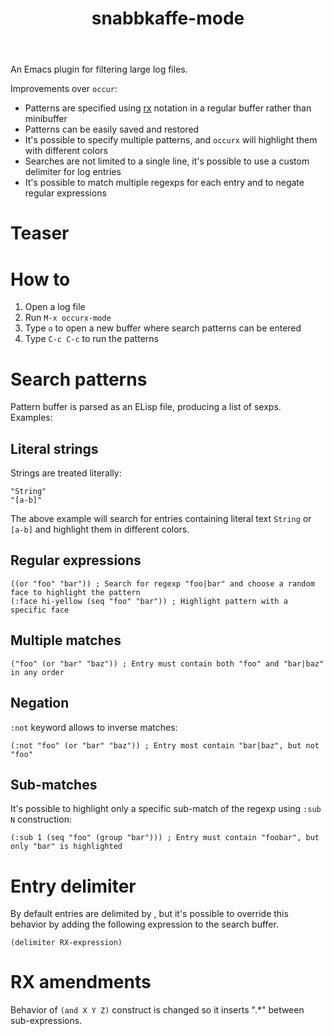 #+TITLE: snabbkaffe-mode

An Emacs plugin for filtering large log files.

Improvements over =occur=:
- Patterns are specified using [[https://www.gnu.org/software/emacs/manual/html_node/elisp/Rx-Notation.html][rx]] notation in a regular buffer rather than minibuffer
- Patterns can be easily saved and restored
- It's possible to specify multiple patterns, and =occurx= will highlight them with different colors
- Searches are not limited to a single line, it's possible to use a custom delimiter for log entries
- It's possible to match multiple regexps for each entry and to negate regular expressions

* Teaser

[[./screenshot.png]]

* How to
1. Open a log file
2. Run =M-x occurx-mode=
3. Type =o= to open a new buffer where search patterns can be entered
4. Type =C-c C-c= to run the patterns

* Search patterns

Pattern buffer is parsed as an ELisp file, producing a list of sexps.
Examples:

** Literal strings

Strings are treated literally:

#+begin_src elisp
"String"
"[a-b]"
#+end_src

The above example will search for entries containing literal text =String= or =[a-b]= and highlight them in different colors.

** Regular expressions

#+begin_src elisp
((or "foo" "bar")) ; Search for regexp "foo|bar" and choose a random face to highlight the pattern
(:face hi-yellow (seq "foo" "bar")) ; Highlight pattern with a specific face
#+end_src

** Multiple matches

#+begin_src elisp
("foo" (or "bar" "baz")) ; Entry must contain both "foo" and "bar|baz" in any order
#+end_src

** Negation
=:not= keyword allows to inverse matches:

#+begin_src elisp
(:not "foo" (or "bar" "baz")) ; Entry most contain "bar|baz", but not "foo"
#+end_src

** Sub-matches
It's possible to highlight only a specific sub-match of the regexp using =:sub N= construction:

#+begin_src elisp
(:sub 1 (seq "foo" (group "bar"))) ; Entry must contain "foobar", but only "bar" is highlighted
#+end_src

* Entry delimiter

By default entries are delimited by \n, but it's possible to override this behavior by adding the following expression to the search buffer.

#+begin_src elisp
(delimiter RX-expression)
#+end_src

* RX amendments

Behavior of =(and X Y Z)= construct is changed so it inserts ".*" between sub-expressions.
